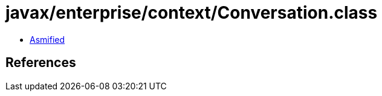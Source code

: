 = javax/enterprise/context/Conversation.class

 - link:Conversation-asmified.java[Asmified]

== References

